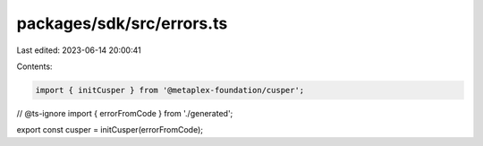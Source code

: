 packages/sdk/src/errors.ts
==========================

Last edited: 2023-06-14 20:00:41

Contents:

.. code-block:: ts

    import { initCusper } from '@metaplex-foundation/cusper';
// @ts-ignore
import { errorFromCode } from './generated';

export const cusper = initCusper(errorFromCode);


